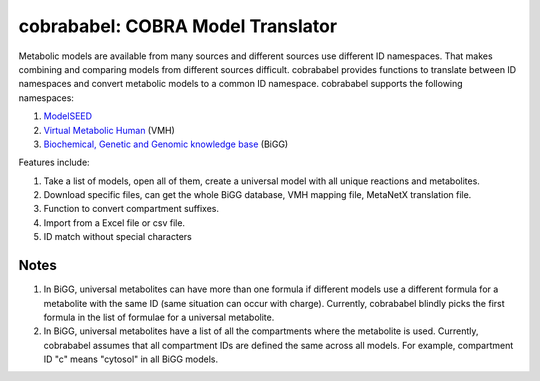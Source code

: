 cobrababel: COBRA Model Translator
==================================

Metabolic models are available from many sources and different sources use different ID namespaces. That makes
combining and comparing models from different sources difficult. cobrababel provides functions to translate
between ID namespaces and convert metabolic models to a common ID namespace. cobrababel supports the
following namespaces:

1. `ModelSEED <http://modelseed.org>`_
2. `Virtual Metabolic Human <http://vmh.uni.lu/>`_ (VMH)
3. `Biochemical, Genetic and Genomic knowledge base <http://bigg.ucsd.edu/>`_ (BiGG)

Features include:

1. Take a list of models, open all of them, create a universal model with all unique reactions and metabolites.
2. Download specific files, can get the whole BiGG database, VMH mapping file, MetaNetX translation file.
3. Function to convert compartment suffixes.
4. Import from a Excel file or csv file.
5. ID match without special characters

Notes
~~~~~

1. In BiGG, universal metabolites can have more than one formula if different models use a different formula
   for a metabolite with the same ID (same situation can occur with charge). Currently, cobrababel blindly
   picks the first formula in the list of formulae for a universal metabolite.
2. In BiGG, universal metabolites have a list of all the compartments where the metabolite is used. Currently,
   cobrababel assumes that all compartment IDs are defined the same across all models. For example, compartment
   ID "c" means "cytosol" in all BiGG models.
